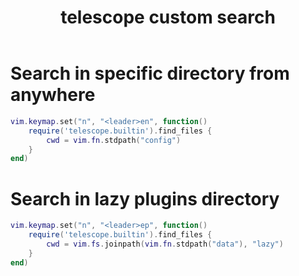 #+title: telescope custom search

* Search in specific directory from anywhere

#+begin_src lua
vim.keymap.set("n", "<leader>en", function()
    require('telescope.builtin').find_files {
        cwd = vim.fn.stdpath("config")
    }
end)
#+end_src

* Search in lazy plugins directory

#+begin_src lua
vim.keymap.set("n", "<leader>ep", function()
    require('telescope.builtin').find_files {
        cwd = vim.fs.joinpath(vim.fn.stdpath("data"), "lazy")
    }
end)
#+end_src

